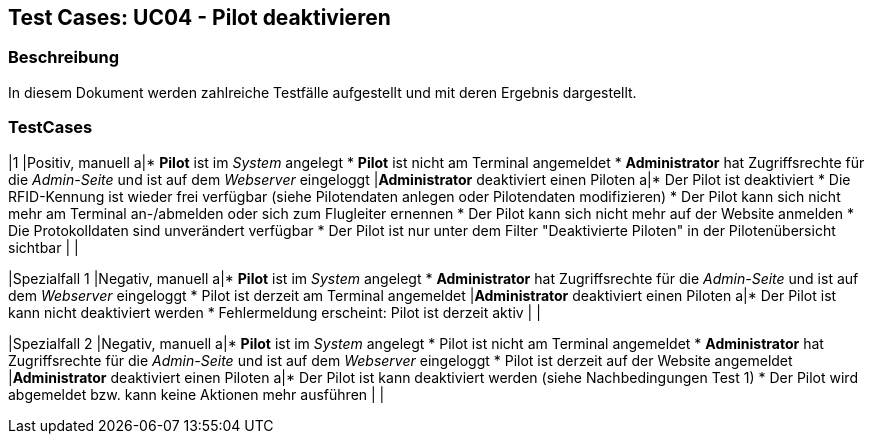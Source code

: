 == Test Cases: UC04 - Pilot deaktivieren
// Platzhalter für weitere Dokumenten-Attribute


=== Beschreibung

In diesem Dokument werden zahlreiche Testfälle aufgestellt und mit deren Ergebnis dargestellt.

=== TestCases

|1
|Positiv, manuell
a|* *Pilot* ist im _System_ angelegt
* *Pilot* ist nicht am Terminal angemeldet
* *Administrator* hat Zugriffsrechte für die _Admin-Seite_ und ist auf dem _Webserver_ eingeloggt
|*Administrator* deaktiviert einen Piloten
a|* Der Pilot ist deaktiviert
* Die RFID-Kennung ist wieder frei verfügbar (siehe Pilotendaten anlegen oder Pilotendaten modifizieren)
* Der Pilot kann sich nicht mehr am Terminal an-/abmelden oder sich zum Flugleiter ernennen
* Der Pilot kann sich nicht mehr auf der Website anmelden
* Die Protokolldaten sind unverändert verfügbar
* Der Pilot ist nur unter dem Filter "Deaktivierte Piloten" in der Pilotenübersicht sichtbar
|
|

|Spezialfall 1
|Negativ, manuell
a|* *Pilot* ist im _System_ angelegt
* *Administrator* hat Zugriffsrechte für die _Admin-Seite_ und ist auf dem _Webserver_ eingeloggt
* Pilot ist derzeit am Terminal angemeldet
|*Administrator* deaktiviert einen Piloten
a|* Der Pilot ist kann nicht deaktiviert werden
* Fehlermeldung erscheint: Pilot ist derzeit aktiv
|
|

|Spezialfall 2
|Negativ, manuell
a|* *Pilot* ist im _System_ angelegt
* Pilot ist nicht am Terminal angemeldet
* *Administrator* hat Zugriffsrechte für die _Admin-Seite_ und ist auf dem _Webserver_ eingeloggt
* Pilot ist derzeit auf der Website angemeldet
|*Administrator* deaktiviert einen Piloten
a|* Der Pilot ist kann deaktiviert werden (siehe Nachbedingungen Test 1)
* Der Pilot wird abgemeldet bzw. kann keine Aktionen mehr ausführen
|
|
